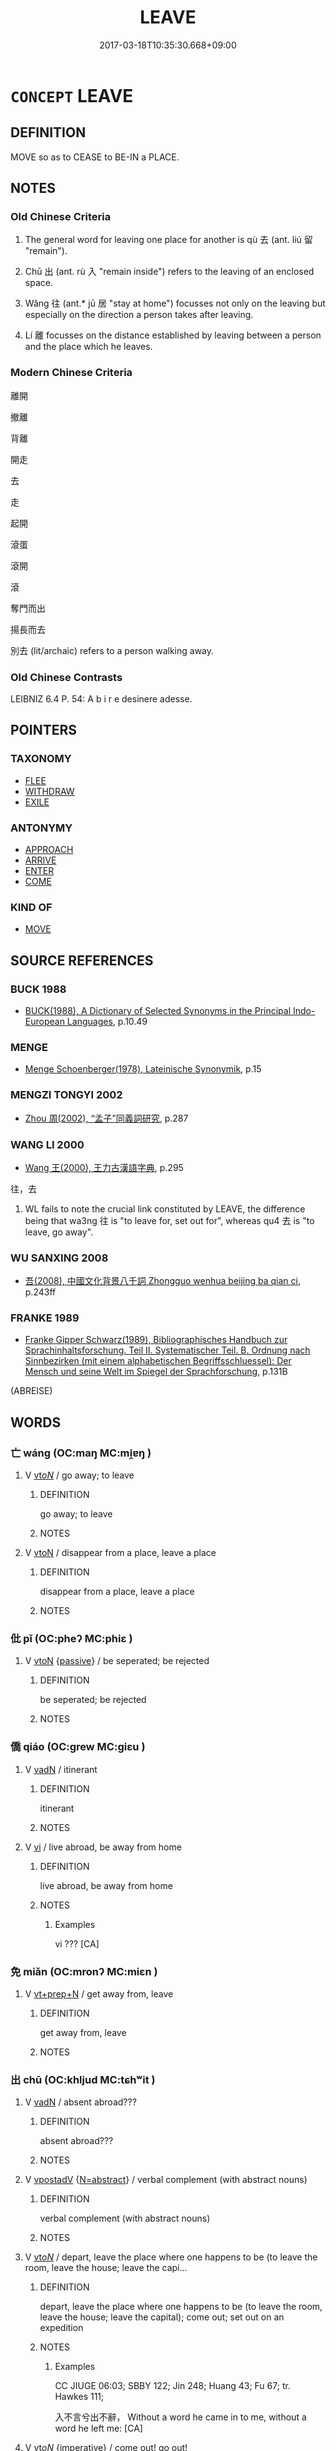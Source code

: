 # -*- mode: mandoku-tls-view -*-
#+TITLE: LEAVE
#+DATE: 2017-03-18T10:35:30.668+09:00        
#+STARTUP: content
* =CONCEPT= LEAVE
:PROPERTIES:
:CUSTOM_ID: uuid-96881deb-8b80-42c1-8bc9-c8815cd3517b
:SYNONYM+:  DEPART FROM
:SYNONYM+:  GO AWAY FROM
:SYNONYM+:  GO FROM
:SYNONYM+:  WITHDRAW FROM
:SYNONYM+:  RETIRE FROM
:SYNONYM+:  TAKE ONESELF OFF FROM
:SYNONYM+:  EXIT FROM
:SYNONYM+:  TAKE ONE'S LEAVE OF
:SYNONYM+:  PULL OUT OF
:SYNONYM+:  BE GONE FROM
:SYNONYM+:  DECAMP FROM
:SYNONYM+:  DISAPPEAR FROM
:SYNONYM+:  VACATE
:SYNONYM+:  ABSENT ONESELF FROM
:SYNONYM+:  SAY ONE'S FAREWELLS/GOODBYES TO
:SYNONYM+:  QUIT
:SYNONYM+:  INFORMAL PUSH OFF FROM
:SYNONYM+:  SHOVE OFF FROM
:SYNONYM+:  CLEAR OUT/OFF OF
:SYNONYM+:  CUT AND RUN FROM
:SYNONYM+:  SPLIT
:SYNONYM+:  VAMOOSE FROM
:SYNONYM+:  SCOOT FROM
:TR_ZH: 離開
:TR_OCH: 去
:END:
** DEFINITION

MOVE so as to CEASE to BE-IN a PLACE.

** NOTES

*** Old Chinese Criteria
1. The general word for leaving one place for another is qù 去 (ant. liú 留 "remain").

2. Chū 出 (ant. rù 入 "remain inside") refers to the leaving of an enclosed space.

3. Wǎng 往 (ant.* jū 居 "stay at home") focusses not only on the leaving but especially on the direction a person takes after leaving.

4. Lí 離 focusses on the distance established by leaving between a person and the place which he leaves.

*** Modern Chinese Criteria
離開

撤離

背離

開走

去

走

起開

滾蛋

滾開

滾

奪門而出

揚長而去

別去 (lit/archaic) refers to a person walking away.

*** Old Chinese Contrasts
LEIBNIZ 6.4 P. 54: A b i r e desinere adesse.

** POINTERS
*** TAXONOMY
 - [[tls:concept:FLEE][FLEE]]
 - [[tls:concept:WITHDRAW][WITHDRAW]]
 - [[tls:concept:EXILE][EXILE]]

*** ANTONYMY
 - [[tls:concept:APPROACH][APPROACH]]
 - [[tls:concept:ARRIVE][ARRIVE]]
 - [[tls:concept:ENTER][ENTER]]
 - [[tls:concept:COME][COME]]

*** KIND OF
 - [[tls:concept:MOVE][MOVE]]

** SOURCE REFERENCES
*** BUCK 1988
 - [[cite:BUCK-1988][BUCK(1988), A Dictionary of Selected Synonyms in the Principal Indo-European Languages]], p.10.49

*** MENGE
 - [[cite:MENGE][Menge Schoenberger(1978), Lateinische Synonymik]], p.15

*** MENGZI TONGYI 2002
 - [[cite:MENGZI-TONGYI-2002][Zhou 周(2002), “孟子”同義詞研究]], p.287

*** WANG LI 2000
 - [[cite:WANG-LI-2000][Wang 王(2000), 王力古漢語字典]], p.295


往，去

1. WL fails to note the crucial link constituted by LEAVE, the difference being that wa3ng 往 is "to leave for, set out for", whereas qu4 去 is "to leave, go away".

*** WU SANXING 2008
 - [[cite:WU-SANXING-2008][ 吾(2008), 中國文化背景八千詞 Zhongguo wenhua beijing ba qian ci]], p.243ff

*** FRANKE 1989
 - [[cite:FRANKE-1989][Franke Gipper Schwarz(1989), Bibliographisches Handbuch zur Sprachinhaltsforschung. Teil II. Systematischer Teil. B. Ordnung nach Sinnbezirken (mit einem alphabetischen Begriffsschluessel): Der Mensch und seine Welt im Spiegel der Sprachforschung]], p.131B
 (ABREISE)
** WORDS
   :PROPERTIES:
   :VISIBILITY: children
   :END:
*** 亡 wáng (OC:maŋ MC:mi̯ɐŋ )
:PROPERTIES:
:CUSTOM_ID: uuid-450d24e8-094b-44cc-86b2-62b8ae141ecd
:Char+: 亡(8,1/3) 
:GY_IDS+: uuid-13cc431e-f85b-4936-a5bf-e82225e48821
:PY+: wáng     
:OC+: maŋ     
:MC+: mi̯ɐŋ     
:END: 
**** V [[tls:syn-func::#uuid-53cee9f8-4041-45e5-ae55-f0bfdec33a11][vt/oN/]] / go away; to leave
:PROPERTIES:
:CUSTOM_ID: uuid-0aef2e28-f80a-4c41-b029-bf0197566dda
:END:
****** DEFINITION

go away; to leave

****** NOTES

**** V [[tls:syn-func::#uuid-fbfb2371-2537-4a99-a876-41b15ec2463c][vtoN]] / disappear from a place, leave a place
:PROPERTIES:
:CUSTOM_ID: uuid-0bf8186c-d5be-49b5-98fc-e27ce42c2b9f
:END:
****** DEFINITION

disappear from a place, leave a place

****** NOTES

*** 仳 pǐ (OC:pheʔ MC:phiɛ )
:PROPERTIES:
:CUSTOM_ID: uuid-2aa53144-a50f-4962-8655-a9dcf28f5bc2
:Char+: 仳(9,4/6) 
:GY_IDS+: uuid-ea994393-29f4-43aa-81c1-c14eaa1e9eb2
:PY+: pǐ     
:OC+: pheʔ     
:MC+: phiɛ     
:END: 
**** V [[tls:syn-func::#uuid-fbfb2371-2537-4a99-a876-41b15ec2463c][vtoN]] {[[tls:sem-feat::#uuid-988c2bcf-3cdd-4b9e-b8a4-615fe3f7f81e][passive]]} / be seperated; be rejected
:PROPERTIES:
:CUSTOM_ID: uuid-b538e163-cd2b-442a-a0bd-f2d057ecaf75
:END:
****** DEFINITION

be seperated; be rejected

****** NOTES

*** 僑 qiáo (OC:ɡrew MC:giɛu )
:PROPERTIES:
:CUSTOM_ID: uuid-3d4b6d64-5e30-4a61-9cf2-309d705b3de1
:Char+: 僑(9,12/14) 
:GY_IDS+: uuid-5f8377d6-a6cd-4828-93a7-d6c635121063
:PY+: qiáo     
:OC+: ɡrew     
:MC+: giɛu     
:END: 
**** V [[tls:syn-func::#uuid-fed035db-e7bd-4d23-bd05-9698b26e38f9][vadN]] / itinerant
:PROPERTIES:
:CUSTOM_ID: uuid-73fcdea6-116f-452f-b76d-b426e5ee7d8a
:WARRING-STATES-CURRENCY: 2
:END:
****** DEFINITION

itinerant

****** NOTES

**** V [[tls:syn-func::#uuid-c20780b3-41f9-491b-bb61-a269c1c4b48f][vi]] / live abroad, be away from home
:PROPERTIES:
:CUSTOM_ID: uuid-6dfc3fd8-594d-4b98-87d1-023e1729108b
:END:
****** DEFINITION

live abroad, be away from home

****** NOTES

******* Examples
vi ??? [CA]

*** 免 miǎn (OC:mronʔ MC:miɛn )
:PROPERTIES:
:CUSTOM_ID: uuid-ad904fbd-dad6-476e-ac5a-5548bd5347c2
:Char+: 免(10,5/8) 
:GY_IDS+: uuid-34a4064e-5272-4aea-a8e8-4a5e5bdef114
:PY+: miǎn     
:OC+: mronʔ     
:MC+: miɛn     
:END: 
**** V [[tls:syn-func::#uuid-739c24ae-d585-4fff-9ac2-2547b1050f16][vt+prep+N]] / get away from, leave
:PROPERTIES:
:CUSTOM_ID: uuid-c4b73641-e913-46c3-ae8e-5cae529e10a6
:WARRING-STATES-CURRENCY: 3
:END:
****** DEFINITION

get away from, leave

****** NOTES

*** 出 chū (OC:khljud MC:tɕhʷit )
:PROPERTIES:
:CUSTOM_ID: uuid-f529bbcf-a197-41f5-a966-ede00c325d83
:Char+: 出(17,3/5) 
:GY_IDS+: uuid-f80ca1bf-4e49-46a8-8a84-15bc02805b0b
:PY+: chū     
:OC+: khljud     
:MC+: tɕhʷit     
:END: 
**** V [[tls:syn-func::#uuid-fed035db-e7bd-4d23-bd05-9698b26e38f9][vadN]] / absent abroad???
:PROPERTIES:
:CUSTOM_ID: uuid-ba092e2d-68be-4939-b86c-e6ad964bf5ed
:WARRING-STATES-CURRENCY: 2
:END:
****** DEFINITION

absent abroad???

****** NOTES

**** V [[tls:syn-func::#uuid-6bcabe16-89d8-45be-aa0b-57177f67b1f9][vpostadV]] {[[tls:sem-feat::#uuid-28ffcaa2-14eb-4c9b-a878-1d9e8bf3a432][N=abstract]]} / verbal complement (with abstract nouns)
:PROPERTIES:
:CUSTOM_ID: uuid-3c6978fe-d27b-4f37-b670-d082daf1e225
:END:
****** DEFINITION

verbal complement (with abstract nouns)

****** NOTES

**** V [[tls:syn-func::#uuid-53cee9f8-4041-45e5-ae55-f0bfdec33a11][vt/oN/]] / depart, leave the place where one happens to be (to leave the room, leave the house; leave the capi...
:PROPERTIES:
:CUSTOM_ID: uuid-e8249805-ccd4-4b8d-b005-b9d01612a299
:WARRING-STATES-CURRENCY: 5
:END:
****** DEFINITION

depart, leave the place where one happens to be (to leave the room, leave the house; leave the capital); come out; set out on an expedition

****** NOTES

******* Examples
CC JIUGE 06:03; SBBY 122; Jin 248; Huang 43; Fu 67; tr. Hawkes 111;

 入不言兮出不辭， Without a word he came in to me, without a word he left me: [CA]

**** V [[tls:syn-func::#uuid-53cee9f8-4041-45e5-ae55-f0bfdec33a11][vt/oN/]] {[[tls:sem-feat::#uuid-b8276c57-c108-44c8-8c01-ad92679a9163][imperative]]} / come out! go out!
:PROPERTIES:
:CUSTOM_ID: uuid-1a620134-b5e5-4797-9299-2860e1fb77d7
:END:
****** DEFINITION

come out! go out!

****** NOTES

**** V [[tls:syn-func::#uuid-53cee9f8-4041-45e5-ae55-f0bfdec33a11][vt/oN/]] {[[tls:sem-feat::#uuid-11883762-41f6-4299-89ee-bda40cb4fec4][military]]} / go out on a military campaign
:PROPERTIES:
:CUSTOM_ID: uuid-8acd10fd-0196-464b-a807-71b009b88297
:WARRING-STATES-CURRENCY: 3
:END:
****** DEFINITION

go out on a military campaign

****** NOTES

**** V [[tls:syn-func::#uuid-53cee9f8-4041-45e5-ae55-f0bfdec33a11][vt/oN/]] {[[tls:sem-feat::#uuid-da12432d-7ed6-4864-b7e5-4bb8eafe44b4][process]]} / come out (from the mouth etc) see ISSUE
:PROPERTIES:
:CUSTOM_ID: uuid-8b281679-33b3-42c0-b8b3-377531a61386
:WARRING-STATES-CURRENCY: 3
:END:
****** DEFINITION

come out (from the mouth etc) see ISSUE

****** NOTES

**** V [[tls:syn-func::#uuid-739c24ae-d585-4fff-9ac2-2547b1050f16][vt+prep+N]] / leave (a place) 出於
:PROPERTIES:
:CUSTOM_ID: uuid-34b658f6-14ce-440c-92f1-33ac94c88253
:WARRING-STATES-CURRENCY: 4
:END:
****** DEFINITION

leave (a place) 出於

****** NOTES

**** V [[tls:syn-func::#uuid-739c24ae-d585-4fff-9ac2-2547b1050f16][vt+prep+N]] {[[tls:sem-feat::#uuid-68b62b98-c97a-43a2-9564-dbab9bf97c20][object=opening]]} / leave through, come out of (the door)
:PROPERTIES:
:CUSTOM_ID: uuid-d0a5715b-8818-474f-86a5-098fdb869d97
:END:
****** DEFINITION

leave through, come out of (the door)

****** NOTES

**** V [[tls:syn-func::#uuid-3b5a2d04-747e-4b22-9a83-4eb55bd901d6][vt/oN./-V/0/]] / to go out in order to V
:PROPERTIES:
:CUSTOM_ID: uuid-edd260f1-ac2b-4176-aad9-4c57ed6ce63c
:WARRING-STATES-CURRENCY: 4
:END:
****** DEFINITION

to go out in order to V

****** NOTES

**** V [[tls:syn-func::#uuid-fbfb2371-2537-4a99-a876-41b15ec2463c][vtoN]] / leave
:PROPERTIES:
:CUSTOM_ID: uuid-c05d4b65-0eb7-415b-acef-654f8548b272
:WARRING-STATES-CURRENCY: 5
:END:
****** DEFINITION

leave

****** NOTES

**** V [[tls:syn-func::#uuid-fbfb2371-2537-4a99-a876-41b15ec2463c][vtoN]] {[[tls:sem-feat::#uuid-fac754df-5669-4052-9dda-6244f229371f][causative]]} / cause to come out
:PROPERTIES:
:CUSTOM_ID: uuid-5aba40fc-fa72-4a90-b073-397e72ccac25
:WARRING-STATES-CURRENCY: 3
:END:
****** DEFINITION

cause to come out

****** NOTES

**** V [[tls:syn-func::#uuid-fbfb2371-2537-4a99-a876-41b15ec2463c][vtoN]] {[[tls:sem-feat::#uuid-2e48851c-928e-40f0-ae0d-2bf3eafeaa17][figurative]]} / go beyond
:PROPERTIES:
:CUSTOM_ID: uuid-05dc3470-97c1-44f7-b4ff-fc8fa4fa9d2d
:WARRING-STATES-CURRENCY: 3
:END:
****** DEFINITION

go beyond

****** NOTES

**** V [[tls:syn-func::#uuid-fbfb2371-2537-4a99-a876-41b15ec2463c][vtoN]] {[[tls:sem-feat::#uuid-68b62b98-c97a-43a2-9564-dbab9bf97c20][object=opening]]} / leave through (the gate) 出門
:PROPERTIES:
:CUSTOM_ID: uuid-8cf9cd91-d2c5-4e90-a497-f5725149a46e
:WARRING-STATES-CURRENCY: 4
:END:
****** DEFINITION

leave through (the gate) 出門

****** NOTES

******* Examples
CC JIUSI 08:03; SBBY 567; Huang 306; Fu 262; tr. Hawkes 316; retr. CH

 出門兮觸蜂。 20 Going out through the gate I run into wasps;

**** V [[tls:syn-func::#uuid-fbfb2371-2537-4a99-a876-41b15ec2463c][vtoN]] {[[tls:sem-feat::#uuid-3e27712a-ab03-4462-8a9e-9f9310f299f0][permissive]]} / allow to leave
:PROPERTIES:
:CUSTOM_ID: uuid-c8a45e1d-8f32-40d1-8640-30410806e7c6
:END:
****** DEFINITION

allow to leave

****** NOTES

**** V [[tls:syn-func::#uuid-ced04f27-6f22-4b3a-a2f4-fe609708340d][vtpostadV]] / complement with verbs other than verbs of movements (V out)
:PROPERTIES:
:CUSTOM_ID: uuid-7a39f93e-7095-497e-8586-fa7ff3bd0d51
:END:
****** DEFINITION

complement with verbs other than verbs of movements (V out)

****** NOTES

**** V [[tls:syn-func::#uuid-ced04f27-6f22-4b3a-a2f4-fe609708340d][vtpostadV]] {[[tls:sem-feat::#uuid-9fe88d7d-3165-4402-a3f9-d9d6d511ad5b][direction]]} / direction verbal complement: V towards the outside; V out
:PROPERTIES:
:CUSTOM_ID: uuid-09cc2368-c5ce-4282-a9c0-755596d16eed
:END:
****** DEFINITION

direction verbal complement: V towards the outside; V out

****** NOTES

**** V [[tls:syn-func::#uuid-e64a7a95-b54b-4c94-9d6d-f55dbf079701][vt(oN)]] / leave the contextually determinate place
:PROPERTIES:
:CUSTOM_ID: uuid-e2f3fc8b-9e62-4434-a260-26cce7ffee45
:END:
****** DEFINITION

leave the contextually determinate place

****** NOTES

*** 別 bié (OC:bred MC:biɛt )
:PROPERTIES:
:CUSTOM_ID: uuid-369267fa-4ffa-443d-9690-2cdf1bed4776
:Char+: 別(18,5/7) 
:GY_IDS+: uuid-d032847f-38dd-4e17-88f2-fa33d83b2e66
:PY+: bié     
:OC+: bred     
:MC+: biɛt     
:END: 
**** V [[tls:syn-func::#uuid-72556ebe-489c-410f-8b7d-01f57513a3e5][vt1post.vt2oN]] / take leave (for some time) from (with preceding coverb)
:PROPERTIES:
:CUSTOM_ID: uuid-cc6fb061-a305-4dee-801a-a3b9499932e6
:END:
****** DEFINITION

take leave (for some time) from (with preceding coverb)

****** NOTES

**** V [[tls:syn-func::#uuid-fbfb2371-2537-4a99-a876-41b15ec2463c][vtoN]] {[[tls:sem-feat::#uuid-83f3fdd7-af64-4c8f-b156-bb6a0e761030][N=place]]} / depart from a place N
:PROPERTIES:
:CUSTOM_ID: uuid-97400005-3d8b-45dd-a97d-0412b6582a5f
:END:
****** DEFINITION

depart from a place N

****** NOTES

*** 去 qù (OC:khas MC:khi̯ɤ )
:PROPERTIES:
:CUSTOM_ID: uuid-44b36654-cf47-401f-b0fd-217cba8b031e
:Char+: 去(28,3/5) 
:GY_IDS+: uuid-827fc8a5-b76b-4a8f-b089-157ba660ab3f
:PY+: qù     
:OC+: khas     
:MC+: khi̯ɤ     
:END: 
**** N [[tls:syn-func::#uuid-76be1df4-3d73-4e5f-bbc2-729542645bc8][nab]] {[[tls:sem-feat::#uuid-f55cff2f-f0e3-4f08-a89c-5d08fcf3fe89][act]]} / leaving
:PROPERTIES:
:CUSTOM_ID: uuid-be0579a3-9012-43ff-890e-5ab128ee85d7
:END:
****** DEFINITION

leaving

****** NOTES

**** V [[tls:syn-func::#uuid-e627d1e1-0e26-4069-9615-1025ebb7c0a2][vi.red]] {[[tls:sem-feat::#uuid-a24260a1-0410-4d64-acde-5967b1bef725][intensitive]]} / (frequently) leave
:PROPERTIES:
:CUSTOM_ID: uuid-a6453511-988b-48fc-b0e0-bc8ab2245c21
:END:
****** DEFINITION

(frequently) leave

****** NOTES

**** V [[tls:syn-func::#uuid-6bcabe16-89d8-45be-aa0b-57177f67b1f9][vpostadV]] {[[tls:sem-feat::#uuid-9fe88d7d-3165-4402-a3f9-d9d6d511ad5b][direction]]} / directional complement (usually with verbs of movement or change) (indicating a movement away from ...
:PROPERTIES:
:CUSTOM_ID: uuid-73151daa-8c7b-4450-a2c6-e268d640f1a1
:END:
****** DEFINITION

directional complement (usually with verbs of movement or change) (indicating a movement away from the speaker (Note that V can be complex and contain not only an object but also further complements in LMC)

****** NOTES

**** V [[tls:syn-func::#uuid-6bcabe16-89d8-45be-aa0b-57177f67b1f9][vpostadV]] {[[tls:sem-feat::#uuid-9fe88d7d-3165-4402-a3f9-d9d6d511ad5b][direction]]} / directional complement with verbs of movement or change (with abstract location) (Note that V can b...
:PROPERTIES:
:CUSTOM_ID: uuid-5022c614-ab10-422d-a1a9-4f429620db73
:END:
****** DEFINITION

directional complement with verbs of movement or change (with abstract location) (Note that V can be complex and contain not only an object but also further complements in LMC)

****** NOTES

**** V [[tls:syn-func::#uuid-e64a7a95-b54b-4c94-9d6d-f55dbf079701][vt(oN)]] / leave (the contextually defined place)
:PROPERTIES:
:CUSTOM_ID: uuid-b7dd68f9-e73e-464c-83bd-b55f3ca0b0ba
:WARRING-STATES-CURRENCY: 5
:END:
****** DEFINITION

leave (the contextually defined place)

****** NOTES

**** V [[tls:syn-func::#uuid-53cee9f8-4041-45e5-ae55-f0bfdec33a11][vt/oN/]] / leave, go away; leave the scene
:PROPERTIES:
:CUSTOM_ID: uuid-cdad848d-8ad9-4c71-afd2-a96f0847f43d
:WARRING-STATES-CURRENCY: 5
:END:
****** DEFINITION

leave, go away; leave the scene

****** NOTES

**** V [[tls:syn-func::#uuid-53cee9f8-4041-45e5-ae55-f0bfdec33a11][vt/oN/]] {[[tls:sem-feat::#uuid-2e48851c-928e-40f0-ae0d-2bf3eafeaa17][figurative]]} / go away
:PROPERTIES:
:CUSTOM_ID: uuid-bd074e01-d5b9-4531-a0dd-2005050d9a84
:WARRING-STATES-CURRENCY: 3
:END:
****** DEFINITION

go away

****** NOTES

**** V [[tls:syn-func::#uuid-53cee9f8-4041-45e5-ae55-f0bfdec33a11][vt/oN/]] {[[tls:sem-feat::#uuid-b8276c57-c108-44c8-8c01-ad92679a9163][imperative]]} / unmarked imperative: leave! go away!
:PROPERTIES:
:CUSTOM_ID: uuid-0ff114aa-1be2-4833-bf7a-8b5b098af782
:END:
****** DEFINITION

unmarked imperative: leave! go away!

****** NOTES

**** V [[tls:syn-func::#uuid-fbfb2371-2537-4a99-a876-41b15ec2463c][vtoN]] / depart from (somewhere), leave (something or somebody); run away from
:PROPERTIES:
:CUSTOM_ID: uuid-d8649797-cea6-48b1-a312-954c823b4607
:WARRING-STATES-CURRENCY: 5
:END:
****** DEFINITION

depart from (somewhere), leave (something or somebody); run away from

****** NOTES

**** V [[tls:syn-func::#uuid-fbfb2371-2537-4a99-a876-41b15ec2463c][vtoN]] {[[tls:sem-feat::#uuid-2e48851c-928e-40f0-ae0d-2bf3eafeaa17][figurative]]} / leave the close association with, discontinue close relations with
:PROPERTIES:
:CUSTOM_ID: uuid-15ec89a4-5f31-4e8c-af3d-0c99dcc1bb07
:END:
****** DEFINITION

leave the close association with, discontinue close relations with

****** NOTES

*** 往 wǎng (OC:ɢʷaŋʔ MC:ɦi̯ɐŋ )
:PROPERTIES:
:CUSTOM_ID: uuid-b3756bd9-c8ca-4e1b-9dbd-b636babc9abd
:Char+: 往(60,5/8) 
:GY_IDS+: uuid-63559230-29cd-4108-8624-6acfe0f5954d
:PY+: wǎng     
:OC+: ɢʷaŋʔ     
:MC+: ɦi̯ɐŋ     
:END: 
**** V [[tls:syn-func::#uuid-86831e53-f9ce-4379-bfb9-df4a545d4ce8][vt/0//oN/]] {[[tls:sem-feat::#uuid-b8276c57-c108-44c8-8c01-ad92679a9163][imperative]]} / [you] should leave [this place]; go away!
:PROPERTIES:
:CUSTOM_ID: uuid-a525c213-6f55-495b-b50e-d93f8f93db7b
:END:
****** DEFINITION

[you] should leave [this place]; go away!

****** NOTES

**** V [[tls:syn-func::#uuid-53cee9f8-4041-45e5-ae55-f0bfdec33a11][vt/oN/]] / go one's way; go away, leave; get out; go out; set out for campaigns
:PROPERTIES:
:CUSTOM_ID: uuid-1d5d5482-2b3a-4afb-863b-de59835a8802
:WARRING-STATES-CURRENCY: 4
:END:
****** DEFINITION

go one's way; go away, leave; get out; go out; set out for campaigns

****** NOTES

******* Examples
GUAN 49.7; WYWK 2.101; tr. Rickett 1965, p. 161.

 有神自在身， When the Spirit comes of itself to reside within the body,

 一往一來， It sometimes goes and sometimes comes, [CA]

*** 發 fā (OC:pod MC:pi̯ɐt )
:PROPERTIES:
:CUSTOM_ID: uuid-539cb672-e963-43af-ac59-21d2223f0bcf
:Char+: 發(105,7/12) 
:GY_IDS+: uuid-9e83a10d-fe72-4201-a1fe-3a74deae9cc3
:PY+: fā     
:OC+: pod     
:MC+: pi̯ɐt     
:END: 
**** SOURCE REFERENCES
***** JIANG/CAO 1997
 - [[cite:JIANG/CAO-1997][Jiāng 江 Cáo 曹(1997), 唐五代語言詞典 Táng Wǔdài yǔyán cídiǎn A Dictionary of the Language of the Tang and Five Dynasties Periods]], p.112, #1


glossed as 出發，往到

Examples in BIANWEN

**** V [[tls:syn-func::#uuid-53cee9f8-4041-45e5-ae55-f0bfdec33a11][vt/oN/]] / depart, set out on a journey
:PROPERTIES:
:CUSTOM_ID: uuid-4c807108-b49d-4cae-a540-6f941405d86d
:END:
****** DEFINITION

depart, set out on a journey

****** NOTES

*** 行 xíng (OC:ɢraaŋ MC:ɦɣaŋ )
:PROPERTIES:
:CUSTOM_ID: uuid-3c4758f6-da53-4227-8fd1-b865a2f16bc2
:Char+: 行(144,0/6) 
:GY_IDS+: uuid-5bcb421a-9f44-49f1-9a24-acd3d89c18cb
:PY+: xíng     
:OC+: ɢraaŋ     
:MC+: ɦɣaŋ     
:END: 
**** V [[tls:syn-func::#uuid-86831e53-f9ce-4379-bfb9-df4a545d4ce8][vt/0//oN/]] {[[tls:sem-feat::#uuid-b8276c57-c108-44c8-8c01-ad92679a9163][imperative]]} / go away!
:PROPERTIES:
:CUSTOM_ID: uuid-d8f9d30f-e431-4d91-99cb-c8a04baf0ccf
:END:
****** DEFINITION

go away!

****** NOTES

**** V [[tls:syn-func::#uuid-53cee9f8-4041-45e5-ae55-f0bfdec33a11][vt/oN/]] / get on one's way; go one's way; walk off; leave the scene; be on one's way
:PROPERTIES:
:CUSTOM_ID: uuid-0dbe7312-339b-4105-ab6c-6bc92755ea64
:WARRING-STATES-CURRENCY: 3
:END:
****** DEFINITION

get on one's way; go one's way; walk off; leave the scene; be on one's way

****** NOTES

*** 謝 xiè (OC:MC:zɣɛ )
:PROPERTIES:
:CUSTOM_ID: uuid-4d0c02e0-654c-4e28-bc9f-0c3717ef631a
:Char+: 謝(149,10/17) 
:GY_IDS+: uuid-80f3327d-06c6-4a06-8b96-938912e3aba8
:PY+: xiè     
:MC+: zɣɛ     
:END: 
**** V [[tls:syn-func::#uuid-fbfb2371-2537-4a99-a876-41b15ec2463c][vtoN]] / leave
:PROPERTIES:
:CUSTOM_ID: uuid-4f9ea1ec-9f23-47e3-841d-8f0627da3f4b
:END:
****** DEFINITION

leave

****** NOTES

*** 辟 bì (OC:peɡ MC:piɛk ) / 避 bì (OC:beɡs MC:biɛ )
:PROPERTIES:
:CUSTOM_ID: uuid-1279bbde-00fb-4014-9787-6b2c612f5e59
:Char+: 辟(160,6/13) 
:Char+: 避(162,13/17) 
:GY_IDS+: uuid-e3573f95-3886-4ec6-a3cc-d3acdd728a34
:PY+: bì     
:OC+: peɡ     
:MC+: piɛk     
:GY_IDS+: uuid-45fd442a-f46f-4f1c-8d40-f3b52ce9345e
:PY+: bì     
:OC+: beɡs     
:MC+: biɛ     
:END: 
**** V [[tls:syn-func::#uuid-fbfb2371-2537-4a99-a876-41b15ec2463c][vtoN]] / run away from
:PROPERTIES:
:CUSTOM_ID: uuid-f16cbf0d-2c5f-404c-b6ef-c87fdc8c63c9
:END:
****** DEFINITION

run away from

****** NOTES

*** 辭 cí (OC:zɯ MC:zɨ )
:PROPERTIES:
:CUSTOM_ID: uuid-c26e4ce5-c2e4-4672-862d-4823b9e65275
:Char+: 辭(160,12/19) 
:GY_IDS+: uuid-a9fa8a69-991d-4793-8898-af3638799125
:PY+: cí     
:OC+: zɯ     
:MC+: zɨ     
:END: 
**** V [[tls:syn-func::#uuid-53cee9f8-4041-45e5-ae55-f0bfdec33a11][vt/oN/]] / say farewell, take leave; depart
:PROPERTIES:
:CUSTOM_ID: uuid-f967828f-937e-4743-be73-028c63bd5e4a
:WARRING-STATES-CURRENCY: 4
:END:
****** DEFINITION

say farewell, take leave; depart

****** NOTES

**** V [[tls:syn-func::#uuid-fbfb2371-2537-4a99-a876-41b15ec2463c][vtoN]] / say farewell to
:PROPERTIES:
:CUSTOM_ID: uuid-396f498c-dd31-4d69-b1f6-d6ecb2792fd8
:WARRING-STATES-CURRENCY: 4
:END:
****** DEFINITION

say farewell to

****** NOTES

**** V [[tls:syn-func::#uuid-fbfb2371-2537-4a99-a876-41b15ec2463c][vtoN]] {[[tls:sem-feat::#uuid-2e48851c-928e-40f0-ae0d-2bf3eafeaa17][figurative]]} / leave (a bird leaving a twig etc)
:PROPERTIES:
:CUSTOM_ID: uuid-8351cc63-7b86-4ea2-b75c-526231b8e4fa
:END:
****** DEFINITION

leave (a bird leaving a twig etc)

****** NOTES

*** 退 tuì (OC:thuubs MC:thuo̝i )
:PROPERTIES:
:CUSTOM_ID: uuid-79f222e2-f4e8-4e81-a3ab-0c0a1aa567fc
:Char+: 退(162,6/10) 
:GY_IDS+: uuid-7add659e-17bd-47eb-90dc-3ef1721ce28d
:PY+: tuì     
:OC+: thuubs     
:MC+: thuo̝i     
:END: 
**** V [[tls:syn-func::#uuid-c20780b3-41f9-491b-bb61-a269c1c4b48f][vi]] {[[tls:sem-feat::#uuid-f55cff2f-f0e3-4f08-a89c-5d08fcf3fe89][act]]} / leave the scene
:PROPERTIES:
:CUSTOM_ID: uuid-47196c0e-1c9b-4828-b2f7-4d5ae5876cb3
:END:
****** DEFINITION

leave the scene

****** NOTES

**** V [[tls:syn-func::#uuid-fbfb2371-2537-4a99-a876-41b15ec2463c][vtoN]] / leave the place N
:PROPERTIES:
:CUSTOM_ID: uuid-c3e8c839-d523-4e98-993f-8058011ac34d
:END:
****** DEFINITION

leave the place N

****** NOTES

*** 離 lí (OC:b-rel MC:liɛ )
:PROPERTIES:
:CUSTOM_ID: uuid-3c34ecc0-a68e-4db9-b5d5-20fd90de1598
:Char+: 離(172,11/19) 
:GY_IDS+: uuid-2d2f7b6c-dbf8-4377-b87a-e72d9fe6f64c
:PY+: lí     
:OC+: b-rel     
:MC+: liɛ     
:END: 
**** V [[tls:syn-func::#uuid-fed035db-e7bd-4d23-bd05-9698b26e38f9][vadN]] / post-Han: having left
:PROPERTIES:
:CUSTOM_ID: uuid-797aade2-e5c8-42ba-bcca-e3e6c3f4970e
:WARRING-STATES-CURRENCY: 0
:END:
****** DEFINITION

post-Han: having left

****** NOTES

******* Nuance
TAO YUANMING 離人

**** V [[tls:syn-func::#uuid-53cee9f8-4041-45e5-ae55-f0bfdec33a11][vt/oN/]] / take leave for a short time and/or a short journey;  generally: leave (one's ruler's state)
:PROPERTIES:
:CUSTOM_ID: uuid-920fef93-9eb3-4e4a-ae8d-5e82d49e0a63
:WARRING-STATES-CURRENCY: 4
:END:
****** DEFINITION

take leave for a short time and/or a short journey;  generally: leave (one's ruler's state)

****** NOTES

**** V [[tls:syn-func::#uuid-739c24ae-d585-4fff-9ac2-2547b1050f16][vt+prep+N]] {[[tls:sem-feat::#uuid-2e48851c-928e-40f0-ae0d-2bf3eafeaa17][figurative]]} / become separated from, become distanced from, dissociate oneself from, transcend
:PROPERTIES:
:CUSTOM_ID: uuid-df48d5c7-ce32-43e3-9747-1ba8b30f0073
:WARRING-STATES-CURRENCY: 5
:END:
****** DEFINITION

become separated from, become distanced from, dissociate oneself from, transcend

****** NOTES

**** V [[tls:syn-func::#uuid-9e8c327b-579d-4514-8c83-481fa450974a][vtoN.adV]] {[[tls:sem-feat::#uuid-2e48851c-928e-40f0-ae0d-2bf3eafeaa17][figurative]]} / usage simalar to a coverb: separately from, apart from
:PROPERTIES:
:CUSTOM_ID: uuid-f4014243-1d15-4024-955c-e803d1762991
:END:
****** DEFINITION

usage simalar to a coverb: separately from, apart from

****** NOTES

**** V [[tls:syn-func::#uuid-fbfb2371-2537-4a99-a876-41b15ec2463c][vtoN]] / leave from; leave behind
:PROPERTIES:
:CUSTOM_ID: uuid-24c76fe4-414f-4bdc-af4a-f0db2568c0ca
:END:
****** DEFINITION

leave from; leave behind

****** NOTES

**** V [[tls:syn-func::#uuid-fbfb2371-2537-4a99-a876-41b15ec2463c][vtoN]] {[[tls:sem-feat::#uuid-fac754df-5669-4052-9dda-6244f229371f][causative]]} / make (oneself) leave
:PROPERTIES:
:CUSTOM_ID: uuid-db505f5f-21f8-4b87-88e9-5ece6749d641
:END:
****** DEFINITION

make (oneself) leave

****** NOTES

**** V [[tls:syn-func::#uuid-fbfb2371-2537-4a99-a876-41b15ec2463c][vtoN]] {[[tls:sem-feat::#uuid-2a66fc1c-6671-47d2-bd04-cfd6ccae64b8][stative]]} / be separable from
:PROPERTIES:
:CUSTOM_ID: uuid-1f2a21a8-d47c-48c5-9038-5d1adf6b6ab1
:END:
****** DEFINITION

be separable from

****** NOTES

*** 驅 qū (OC:kho MC:khi̯o )
:PROPERTIES:
:CUSTOM_ID: uuid-4cd2a582-c6ef-4c30-bb8c-eb3ba3568d25
:Char+: 驅(187,11/21) 
:GY_IDS+: uuid-309f5378-3d9c-4dbe-9ab3-e4372a465965
:PY+: qū     
:OC+: kho     
:MC+: khi̯o     
:END: 
**** V [[tls:syn-func::#uuid-c20780b3-41f9-491b-bb61-a269c1c4b48f][vi]] {[[tls:sem-feat::#uuid-f55cff2f-f0e3-4f08-a89c-5d08fcf3fe89][act]]} / dash off; rush off; leave in a hurry
:PROPERTIES:
:CUSTOM_ID: uuid-0b4283b8-b2bb-46cd-acfb-39cd5749b5fb
:END:
****** DEFINITION

dash off; rush off; leave in a hurry

****** NOTES

*** 亡去 wángqù (OC:maŋ khas MC:mi̯ɐŋ khi̯ɤ )
:PROPERTIES:
:CUSTOM_ID: uuid-ff527a25-4143-4002-a5e2-d8408d714ca8
:Char+: 亡(8,1/3) 去(28,3/5) 
:GY_IDS+: uuid-13cc431e-f85b-4936-a5bf-e82225e48821 uuid-827fc8a5-b76b-4a8f-b089-157ba660ab3f
:PY+: wáng qù    
:OC+: maŋ khas    
:MC+: mi̯ɐŋ khi̯ɤ    
:END: 
**** V [[tls:syn-func::#uuid-091af450-64e0-4b82-98a2-84d0444b6d19][VPi]] {[[tls:sem-feat::#uuid-f2783e17-b4a1-4e3b-8b47-6a579c6e1eb6][resultative]]} / disappear so as to leave>  go away
:PROPERTIES:
:CUSTOM_ID: uuid-3aa03aae-eef3-4362-a09d-581163dfad69
:END:
****** DEFINITION

disappear so as to leave>  go away

****** NOTES

*** 出來 chūlái (OC:khljud m-rɯɯ MC:tɕhʷit ləi )
:PROPERTIES:
:CUSTOM_ID: uuid-586aded0-12ca-42e8-b512-5c76fb50f536
:Char+: 出(17,3/5) 來(9,6/8) 
:GY_IDS+: uuid-f80ca1bf-4e49-46a8-8a84-15bc02805b0b uuid-9ef8de95-a9bb-45e9-a9eb-4ba693fb26c6
:PY+: chū lái    
:OC+: khljud m-rɯɯ    
:MC+: tɕhʷit ləi    
:END: 
**** V [[tls:syn-func::#uuid-091af450-64e0-4b82-98a2-84d0444b6d19][VPi]] {[[tls:sem-feat::#uuid-f55cff2f-f0e3-4f08-a89c-5d08fcf3fe89][act]]} / come out
:PROPERTIES:
:CUSTOM_ID: uuid-de47fdad-7213-4e09-9999-406fab7f9cd7
:END:
****** DEFINITION

come out

****** NOTES

**** V [[tls:syn-func::#uuid-091af450-64e0-4b82-98a2-84d0444b6d19][VPi]] {[[tls:sem-feat::#uuid-f55cff2f-f0e3-4f08-a89c-5d08fcf3fe89][act]]} / come out!
:PROPERTIES:
:CUSTOM_ID: uuid-619a5988-0993-4120-8af3-76634b7b873d
:END:
****** DEFINITION

come out!

****** NOTES

*** 出去 chūqù (OC:khljud khas MC:tɕhʷit khi̯ɤ )
:PROPERTIES:
:CUSTOM_ID: uuid-078b6e0a-7694-4af0-9163-eea11b3c0faf
:Char+: 出(17,3/5) 去(28,3/5) 
:GY_IDS+: uuid-f80ca1bf-4e49-46a8-8a84-15bc02805b0b uuid-827fc8a5-b76b-4a8f-b089-157ba660ab3f
:PY+: chū qù    
:OC+: khljud khas    
:MC+: tɕhʷit khi̯ɤ    
:END: 
**** V [[tls:syn-func::#uuid-5b3376f4-75c4-4047-94eb-fc6d1bca520d][VPt(oN)]] / leave the contextually determinate place
:PROPERTIES:
:CUSTOM_ID: uuid-300a86a2-faa4-443f-a3c5-a5ec853f98bc
:END:
****** DEFINITION

leave the contextually determinate place

****** NOTES

*** 出在 chūzài (OC:khljud sɡɯɯʔ MC:tɕhʷit dzəi )
:PROPERTIES:
:CUSTOM_ID: uuid-e6f1f94b-34e1-4a58-aa26-ea57e200213c
:Char+: 出(17,3/5) 在(32,3/6) 
:GY_IDS+: uuid-f80ca1bf-4e49-46a8-8a84-15bc02805b0b uuid-68383a76-4bb0-42bd-abf4-1567b3ccf244
:PY+: chū zài    
:OC+: khljud sɡɯɯʔ    
:MC+: tɕhʷit dzəi    
:END: 
**** V [[tls:syn-func::#uuid-98f2ce75-ae37-4667-90ff-f418c4aeaa33][VPtoN]] {[[tls:sem-feat::#uuid-f2783e17-b4a1-4e3b-8b47-6a579c6e1eb6][resultative]]} / leave for the place N
:PROPERTIES:
:CUSTOM_ID: uuid-86021a53-ea4a-42ad-982e-1846416a28c3
:END:
****** DEFINITION

leave for the place N

****** NOTES

*** 出行 chūxíng (OC:khljud ɢraaŋ MC:tɕhʷit ɦɣaŋ )
:PROPERTIES:
:CUSTOM_ID: uuid-5fcb8f24-6d5f-43f1-b0dc-8a244d2ae5b2
:Char+: 出(17,3/5) 行(144,0/6) 
:GY_IDS+: uuid-f80ca1bf-4e49-46a8-8a84-15bc02805b0b uuid-5bcb421a-9f44-49f1-9a24-acd3d89c18cb
:PY+: chū xíng    
:OC+: khljud ɢraaŋ    
:MC+: tɕhʷit ɦɣaŋ    
:END: 
**** V [[tls:syn-func::#uuid-091af450-64e0-4b82-98a2-84d0444b6d19][VPi]] {[[tls:sem-feat::#uuid-f55cff2f-f0e3-4f08-a89c-5d08fcf3fe89][act]]} / go out; leave the house
:PROPERTIES:
:CUSTOM_ID: uuid-3da57e8c-4a18-4835-bee3-29685740c9ce
:END:
****** DEFINITION

go out; leave the house

****** NOTES

*** 出適 chūshì (OC:khljud qljeɡ MC:tɕhʷit ɕiɛk )
:PROPERTIES:
:CUSTOM_ID: uuid-901d46fb-9a4d-48da-a3a0-1a5e34431008
:Char+: 出(17,3/5) 適(162,11/15) 
:GY_IDS+: uuid-f80ca1bf-4e49-46a8-8a84-15bc02805b0b uuid-29018f54-1dad-4704-866c-1e76290c458b
:PY+: chū shì    
:OC+: khljud qljeɡ    
:MC+: tɕhʷit ɕiɛk    
:END: 
**** V [[tls:syn-func::#uuid-98f2ce75-ae37-4667-90ff-f418c4aeaa33][VPtoN]] {[[tls:sem-feat::#uuid-f2783e17-b4a1-4e3b-8b47-6a579c6e1eb6][resultative]]} / leave for the place N
:PROPERTIES:
:CUSTOM_ID: uuid-cda35289-2238-4541-aeef-d026e11b33da
:END:
****** DEFINITION

leave for the place N

****** NOTES

*** 分道 fēndào (OC:pɯn ɡ-luuʔ MC:pi̯un dɑu )
:PROPERTIES:
:CUSTOM_ID: uuid-31b9f19a-8dcd-4264-a05a-4ee7b6e6e33a
:Char+: 分(18,2/4) 道(162,9/13) 
:GY_IDS+: uuid-dea60bcb-4495-4d8d-a614-9483bbe91975 uuid-012329d2-8a81-4a4f-ac3a-03885a49d6d6
:PY+: fēn dào    
:OC+: pɯn ɡ-luuʔ    
:MC+: pi̯un dɑu    
:END: 
**** V [[tls:syn-func::#uuid-091af450-64e0-4b82-98a2-84d0444b6d19][VPi]] {[[tls:sem-feat::#uuid-f55cff2f-f0e3-4f08-a89c-5d08fcf3fe89][act]]} / go each on one's way, go one's separate ways; leave one another
:PROPERTIES:
:CUSTOM_ID: uuid-f8d9be19-591f-4056-b9d3-67ba3c7e3f49
:END:
****** DEFINITION

go each on one's way, go one's separate ways; leave one another

****** NOTES

*** 別去 biéqù (OC:bred khas MC:biɛt khi̯ɤ )
:PROPERTIES:
:CUSTOM_ID: uuid-31651570-cae1-456a-aa8e-b467b864bc4f
:Char+: 別(18,5/7) 去(28,3/5) 
:GY_IDS+: uuid-d032847f-38dd-4e17-88f2-fa33d83b2e66 uuid-827fc8a5-b76b-4a8f-b089-157ba660ab3f
:PY+: bié qù    
:OC+: bred khas    
:MC+: biɛt khi̯ɤ    
:END: 
**** V [[tls:syn-func::#uuid-091af450-64e0-4b82-98a2-84d0444b6d19][VPi]] {[[tls:sem-feat::#uuid-f55cff2f-f0e3-4f08-a89c-5d08fcf3fe89][act]]} / leave
:PROPERTIES:
:CUSTOM_ID: uuid-98e04657-1f75-49ac-b946-6d05cf8eaa8f
:END:
****** DEFINITION

leave

****** NOTES

*** 別離 biélí (OC:bred b-rel MC:biɛt liɛ )
:PROPERTIES:
:CUSTOM_ID: uuid-e4c1dccd-b52b-45a8-8bd3-8b33c0508972
:Char+: 別(18,5/7) 離(172,11/19) 
:GY_IDS+: uuid-d032847f-38dd-4e17-88f2-fa33d83b2e66 uuid-2d2f7b6c-dbf8-4377-b87a-e72d9fe6f64c
:PY+: bié lí    
:OC+: bred b-rel    
:MC+: biɛt liɛ    
:END: 
**** N [[tls:syn-func::#uuid-db0698e7-db2f-4ee3-9a20-0c2b2e0cebf0][NPab]] {[[tls:sem-feat::#uuid-f55cff2f-f0e3-4f08-a89c-5d08fcf3fe89][act]]} / leaving; parting
:PROPERTIES:
:CUSTOM_ID: uuid-c965bd77-f031-4234-9522-fbccc85a31fc
:END:
****** DEFINITION

leaving; parting

****** NOTES

**** V [[tls:syn-func::#uuid-6fbf1ba0-1013-434e-b795-029e61b40b98][VPt/oN/]] / leave, go away; go from one another
:PROPERTIES:
:CUSTOM_ID: uuid-c45a29cb-d8c0-43bc-830c-a5252d97a9ad
:END:
****** DEFINITION

leave, go away; go from one another

****** NOTES

*** 去之 qùzhī (OC:khaʔ kljɯ MC:khi̯ɤ tɕɨ )
:PROPERTIES:
:CUSTOM_ID: uuid-fabfedd9-9837-42d9-8111-88d3b67c2c58
:Char+: 去(28,3/5) 之(4,3/4) 
:GY_IDS+: uuid-b5af6e67-ab6f-4bf7-a18a-978223e2e8c9 uuid-dd2ad4ab-7266-4ee9-a622-5790a96a6515
:PY+: qù zhī    
:OC+: khaʔ kljɯ    
:MC+: khi̯ɤ tɕɨ    
:END: 
**** V [[tls:syn-func::#uuid-98f2ce75-ae37-4667-90ff-f418c4aeaa33][VPtoN]] {[[tls:sem-feat::#uuid-f2783e17-b4a1-4e3b-8b47-6a579c6e1eb6][resultative]]} / leave for a place, leave so as to go to a place [This will not in the end turn out as a resultative...
:PROPERTIES:
:CUSTOM_ID: uuid-06d2e36e-7f56-4115-9e1b-2a647a907a2e
:END:
****** DEFINITION

leave for a place, leave so as to go to a place [This will not in the end turn out as a resultative compound, but it is useful to consider it together with the resultative compounds in discussion.]

****** NOTES

*** 去亡 qùwáng (OC:khas maŋ MC:khi̯ɤ mi̯ɐŋ )
:PROPERTIES:
:CUSTOM_ID: uuid-6162c2c0-0215-408c-8c47-7e3e9dc01e82
:Char+: 去(28,3/5) 亡(8,1/3) 
:GY_IDS+: uuid-827fc8a5-b76b-4a8f-b089-157ba660ab3f uuid-13cc431e-f85b-4936-a5bf-e82225e48821
:PY+: qù wáng    
:OC+: khas maŋ    
:MC+: khi̯ɤ mi̯ɐŋ    
:END: 
**** V [[tls:syn-func::#uuid-18dc1abc-4214-4b4b-b07f-8f25ebe5ece9][VPadN]] {[[tls:sem-feat::#uuid-f2783e17-b4a1-4e3b-8b47-6a579c6e1eb6][resultative]]} / leave and thus disappear
:PROPERTIES:
:CUSTOM_ID: uuid-b805e6b3-cf8a-4af1-b30c-ba7af868965f
:END:
****** DEFINITION

leave and thus disappear

****** NOTES

*** 去別 qùbié (OC:khas bred MC:khi̯ɤ biɛt )
:PROPERTIES:
:CUSTOM_ID: uuid-3dcc5e3a-473b-42f1-b1ea-7aa25f91199e
:Char+: 去(28,3/5) 別(18,5/7) 
:GY_IDS+: uuid-827fc8a5-b76b-4a8f-b089-157ba660ab3f uuid-d032847f-38dd-4e17-88f2-fa33d83b2e66
:PY+: qù bié    
:OC+: khas bred    
:MC+: khi̯ɤ biɛt    
:END: 
**** V [[tls:syn-func::#uuid-98f2ce75-ae37-4667-90ff-f418c4aeaa33][VPtoN]] / departure, act of leaving
:PROPERTIES:
:CUSTOM_ID: uuid-72d08228-1537-4ebb-8fe8-e141f73b830e
:END:
****** DEFINITION

departure, act of leaving

****** NOTES

*** 去行 qùxíng (OC:khaʔ ɢraaŋ MC:khi̯ɤ ɦɣaŋ )
:PROPERTIES:
:CUSTOM_ID: uuid-55cb70fa-52c8-4e0c-b0f6-9c08e3f6fe96
:Char+: 去(28,3/5) 行(144,0/6) 
:GY_IDS+: uuid-b5af6e67-ab6f-4bf7-a18a-978223e2e8c9 uuid-5bcb421a-9f44-49f1-9a24-acd3d89c18cb
:PY+: qù xíng    
:OC+: khaʔ ɢraaŋ    
:MC+: khi̯ɤ ɦɣaŋ    
:END: 
**** V [[tls:syn-func::#uuid-091af450-64e0-4b82-98a2-84d0444b6d19][VPi]] {[[tls:sem-feat::#uuid-f55cff2f-f0e3-4f08-a89c-5d08fcf3fe89][act]]} / leave and be on one's way>  leave
:PROPERTIES:
:CUSTOM_ID: uuid-c88a1aa9-e12a-44b7-9be8-561a79e52c55
:END:
****** DEFINITION

leave and be on one's way>  leave

****** NOTES

*** 死別 sǐbié (OC:pliʔ pred MC:si piɛt )
:PROPERTIES:
:CUSTOM_ID: uuid-fc37f2fb-10ee-4d0a-8efc-361426e9f4b3
:Char+: 死(78,2/6) 別(18,5/7) 
:GY_IDS+: uuid-d5f94243-2e42-441b-83f3-adfc74a8d5b6 uuid-b702f773-a2f3-4a13-af9f-953505f18b5b
:PY+: sǐ bié    
:OC+: pliʔ pred    
:MC+: si piɛt    
:END: 
**** N [[tls:syn-func::#uuid-db0698e7-db2f-4ee3-9a20-0c2b2e0cebf0][NPab]] {[[tls:sem-feat::#uuid-f55cff2f-f0e3-4f08-a89c-5d08fcf3fe89][act]]} / a farewell for the rest of one's life
:PROPERTIES:
:CUSTOM_ID: uuid-50b94884-9102-4092-bb68-fe57474cbf15
:END:
****** DEFINITION

a farewell for the rest of one's life

****** NOTES

**** V [[tls:syn-func::#uuid-091af450-64e0-4b82-98a2-84d0444b6d19][VPi]] {[[tls:sem-feat::#uuid-f55cff2f-f0e3-4f08-a89c-5d08fcf3fe89][act]]} / leave each other never to meet again until death
:PROPERTIES:
:CUSTOM_ID: uuid-2338a6d2-bf0f-40ce-9136-546937b57553
:END:
****** DEFINITION

leave each other never to meet again until death

****** NOTES

*** 相隔 xiānggé (OC:sqaŋ kreeɡ MC:si̯ɐŋ kɣɛk )
:PROPERTIES:
:CUSTOM_ID: uuid-4a1a66e6-ff29-4cbe-a886-d8b09ceda53c
:Char+: 相(109,4/9) 隔(170,10/13) 
:GY_IDS+: uuid-4ffd0264-c99f-4c23-a32b-2657346bb76c uuid-24b44d8e-6874-4d26-8254-056016b09e7b
:PY+: xiāng gé    
:OC+: sqaŋ kreeɡ    
:MC+: si̯ɐŋ kɣɛk    
:END: 
**** V [[tls:syn-func::#uuid-98f2ce75-ae37-4667-90ff-f418c4aeaa33][VPtoN]] / allow oneself to be separated from (with a subject!)
:PROPERTIES:
:CUSTOM_ID: uuid-a77e3c25-278e-4af9-9d72-fe6551de12b5
:END:
****** DEFINITION

allow oneself to be separated from (with a subject!)

****** NOTES

*** 走出 zǒuchū (OC:tsooʔ khljud MC:tsu tɕhʷit )
:PROPERTIES:
:CUSTOM_ID: uuid-17647ce2-198f-42f9-b465-11c716c17ff3
:Char+: 走(156,0/7) 出(17,3/5) 
:GY_IDS+: uuid-a22d346b-5e3c-4167-986d-29306983c065 uuid-f80ca1bf-4e49-46a8-8a84-15bc02805b0b
:PY+: zǒu chū    
:OC+: tsooʔ khljud    
:MC+: tsu tɕhʷit    
:END: 
**** V [[tls:syn-func::#uuid-6fbf1ba0-1013-434e-b795-029e61b40b98][VPt/oN/]] {[[tls:sem-feat::#uuid-f2783e17-b4a1-4e3b-8b47-6a579c6e1eb6][resultative]]} / run out (resultative compound???)
:PROPERTIES:
:CUSTOM_ID: uuid-f577e875-9c5a-471b-83c5-6316885f6337
:WARRING-STATES-CURRENCY: 3
:END:
****** DEFINITION

run out (resultative compound???)

****** NOTES

**** V [[tls:syn-func::#uuid-98f2ce75-ae37-4667-90ff-f418c4aeaa33][VPtoN]] {[[tls:sem-feat::#uuid-f2783e17-b4a1-4e3b-8b47-6a579c6e1eb6][resultative]]} / run so as to leave; run out through (a door etc)
:PROPERTIES:
:CUSTOM_ID: uuid-73262fae-98c5-4ec9-92f0-075a8544049e
:END:
****** DEFINITION

run so as to leave; run out through (a door etc)

****** NOTES

*** 辭去 cíqù (OC:zɯ khas MC:zɨ khi̯ɤ )
:PROPERTIES:
:CUSTOM_ID: uuid-a39681e7-3c50-444c-ad23-e7f106148020
:Char+: 辭(160,12/19) 去(28,3/5) 
:GY_IDS+: uuid-a9fa8a69-991d-4793-8898-af3638799125 uuid-827fc8a5-b76b-4a8f-b089-157ba660ab3f
:PY+: cí qù    
:OC+: zɯ khas    
:MC+: zɨ khi̯ɤ    
:END: 
**** V [[tls:syn-func::#uuid-091af450-64e0-4b82-98a2-84d0444b6d19][VPi]] {[[tls:sem-feat::#uuid-f55cff2f-f0e3-4f08-a89c-5d08fcf3fe89][act]]} / take leave
:PROPERTIES:
:CUSTOM_ID: uuid-71181a30-4b0a-4e92-9c83-5a754d086d1e
:END:
****** DEFINITION

take leave

****** NOTES

*** 辭歸 cíguī (OC:zɯ klul MC:zɨ kɨi )
:PROPERTIES:
:CUSTOM_ID: uuid-ac004c2f-bde8-41e1-9d55-89c4614b9a3d
:Char+: 辭(160,12/19) 歸(77,14/18) 
:GY_IDS+: uuid-a9fa8a69-991d-4793-8898-af3638799125 uuid-f92bd229-a310-48c4-8739-f679500d0958
:PY+: cí guī    
:OC+: zɯ klul    
:MC+: zɨ kɨi    
:END: 
**** V [[tls:syn-func::#uuid-091af450-64e0-4b82-98a2-84d0444b6d19][VPi]] {[[tls:sem-feat::#uuid-f55cff2f-f0e3-4f08-a89c-5d08fcf3fe89][act]]} / leave so as to return home
:PROPERTIES:
:CUSTOM_ID: uuid-98c75515-0822-48f4-b870-37b0c3d66e39
:END:
****** DEFINITION

leave so as to return home

****** NOTES

*** 逃出 táochū (OC:ɡ-laaw khljud MC:dɑu tɕhʷit )
:PROPERTIES:
:CUSTOM_ID: uuid-4f9ab886-af66-46d9-9e0c-b9e71ae1253e
:Char+: 逃(162,6/10) 出(17,3/5) 
:GY_IDS+: uuid-c08005f7-53ef-437f-8436-0236c3ff9acb uuid-f80ca1bf-4e49-46a8-8a84-15bc02805b0b
:PY+: táo chū    
:OC+: ɡ-laaw khljud    
:MC+: dɑu tɕhʷit    
:END: 
**** V [[tls:syn-func::#uuid-b0372307-1c92-4d55-a0a9-b175eef5e94c][VPt+prep+N]] {[[tls:sem-feat::#uuid-f2783e17-b4a1-4e3b-8b47-6a579c6e1eb6][resultative]]} / get away and out through
:PROPERTIES:
:CUSTOM_ID: uuid-434ffee8-0a8b-4517-ab2d-aa84bf347c92
:WARRING-STATES-CURRENCY: 3
:END:
****** DEFINITION

get away and out through

****** NOTES

*** 逃去 táoqù (OC:ɡ-laaw khas MC:dɑu khi̯ɤ )
:PROPERTIES:
:CUSTOM_ID: uuid-75649fba-ac46-49c2-9507-b17b0e8f54a9
:Char+: 逃(162,6/10) 去(28,3/5) 
:GY_IDS+: uuid-c08005f7-53ef-437f-8436-0236c3ff9acb uuid-827fc8a5-b76b-4a8f-b089-157ba660ab3f
:PY+: táo qù    
:OC+: ɡ-laaw khas    
:MC+: dɑu khi̯ɤ    
:END: 
**** V [[tls:syn-func::#uuid-6fbf1ba0-1013-434e-b795-029e61b40b98][VPt/oN/]] / left by fleeing
:PROPERTIES:
:CUSTOM_ID: uuid-3e5234b8-f3a9-4685-964a-cda63fc71ec1
:WARRING-STATES-CURRENCY: 3
:END:
****** DEFINITION

left by fleeing

****** NOTES

*** 遷逝 qiānshì (OC:snʰiin ɡljeds MC:tshen dʑiɛi )
:PROPERTIES:
:CUSTOM_ID: uuid-e5a77a5f-76d7-40a4-a686-5af2dc17ae93
:Char+: 遷(162,12/16) 逝(162,7/11) 
:GY_IDS+: uuid-c1301137-6dbb-463d-92ce-6cc8d2b219c7 uuid-38bed54c-612b-48ee-8407-f013e8b0bbb9
:PY+: qiān shì    
:OC+: snʰiin ɡljeds    
:MC+: tshen dʑiɛi    
:END: 
**** V [[tls:syn-func::#uuid-98f2ce75-ae37-4667-90ff-f418c4aeaa33][VPtoN]] {[[tls:sem-feat::#uuid-e892b1c3-26c2-4bda-b2c0-238e911c82f2][object=goal]]} / leave for (the place N)
:PROPERTIES:
:CUSTOM_ID: uuid-16a83d5e-3790-476b-bc01-fbc6049d378d
:END:
****** DEFINITION

leave for (the place N)

****** NOTES

*** 離別 líbié (OC:b-rel bred MC:liɛ biɛt )
:PROPERTIES:
:CUSTOM_ID: uuid-4e3e8aae-ee7b-4360-b0a0-d676e8b79ca4
:Char+: 離(172,11/19) 別(18,5/7) 
:GY_IDS+: uuid-2d2f7b6c-dbf8-4377-b87a-e72d9fe6f64c uuid-d032847f-38dd-4e17-88f2-fa33d83b2e66
:PY+: lí bié    
:OC+: b-rel bred    
:MC+: liɛ biɛt    
:END: 
**** N [[tls:syn-func::#uuid-14b56546-32fd-4321-8d73-3e4b18316c15][NPadN]] / of parting
:PROPERTIES:
:CUSTOM_ID: uuid-884a1b4b-f1c9-4956-8108-071a0b95caf5
:END:
****** DEFINITION

of parting

****** NOTES

*** 遠 yuǎn (OC:ɢʷanʔ MC:ɦi̯ɐn )
:PROPERTIES:
:CUSTOM_ID: uuid-108b084e-3e7b-41d9-b88a-f1ee79d4a70b
:Char+: 遠(162,10/14) 
:GY_IDS+: uuid-1dc87af6-6c96-4c97-8906-798f1bf58fc3
:PY+: yuǎn     
:OC+: ɢʷanʔ     
:MC+: ɦi̯ɐn     
:END: 
**** V [[tls:syn-func::#uuid-fbfb2371-2537-4a99-a876-41b15ec2463c][vtoN]] / go far away
:PROPERTIES:
:CUSTOM_ID: uuid-c3b07255-5e4a-438e-9ffd-e02afe3eb9da
:END:
****** DEFINITION

go far away

****** NOTES

*** 分 fēn (OC:pɯn MC:pi̯un )
:PROPERTIES:
:CUSTOM_ID: uuid-7f7d4aa3-6205-4553-b104-5851affb7196
:Char+: 分(18,2/4) 
:GY_IDS+: uuid-dea60bcb-4495-4d8d-a614-9483bbe91975
:PY+: fēn     
:OC+: pɯn     
:MC+: pi̯un     
:END: 
**** V [[tls:syn-func::#uuid-fbfb2371-2537-4a99-a876-41b15ec2463c][vtoN]] / leave (a community etc)
:PROPERTIES:
:CUSTOM_ID: uuid-b1fa4c5d-de69-4d16-8e1d-76ee27962bf5
:END:
****** DEFINITION

leave (a community etc)

****** NOTES

*** 起 qǐ (OC:khɯʔ MC:khɨ )
:PROPERTIES:
:CUSTOM_ID: uuid-827edd34-07af-4d18-8214-ad37f79d2467
:Char+: 起(156,3/10) 
:GY_IDS+: uuid-470cc13a-a1eb-46a0-9414-80ab635b9949
:PY+: qǐ     
:OC+: khɯʔ     
:MC+: khɨ     
:END: 
**** V [[tls:syn-func::#uuid-c20780b3-41f9-491b-bb61-a269c1c4b48f][vi]] {[[tls:sem-feat::#uuid-f55cff2f-f0e3-4f08-a89c-5d08fcf3fe89][act]]} / leave (for), set out
:PROPERTIES:
:CUSTOM_ID: uuid-8c758bc2-26fb-45a6-b128-e045ef60816c
:END:
****** DEFINITION

leave (for), set out

****** NOTES

** BIBLIOGRAPHY
bibliography:../core/tlsbib.bib
